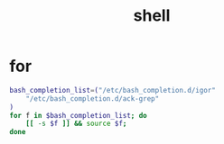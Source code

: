 #+TITLE: shell
#+LINK_UP: index.html
#+LINK_HOME: index.html

* for
  #+BEGIN_SRC sh
    bash_completion_list=("/etc/bash_completion.d/igor"
        "/etc/bash_completion.d/ack-grep"
    )
    for f in $bash_completion_list; do
        [[ -s $f ]] && source $f;
    done
  #+END_SRC

